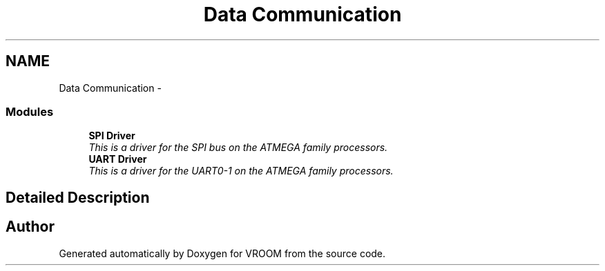 .TH "Data Communication" 3 "Wed Dec 3 2014" "Version v0.01" "VROOM" \" -*- nroff -*-
.ad l
.nh
.SH NAME
Data Communication \- 
.SS "Modules"

.in +1c
.ti -1c
.RI "\fBSPI Driver\fP"
.br
.RI "\fIThis is a driver for the SPI bus on the ATMEGA family processors\&. \fP"
.ti -1c
.RI "\fBUART Driver\fP"
.br
.RI "\fIThis is a driver for the UART0-1 on the ATMEGA family processors\&. \fP"
.in -1c
.SH "Detailed Description"
.PP 

.SH "Author"
.PP 
Generated automatically by Doxygen for VROOM from the source code\&.
